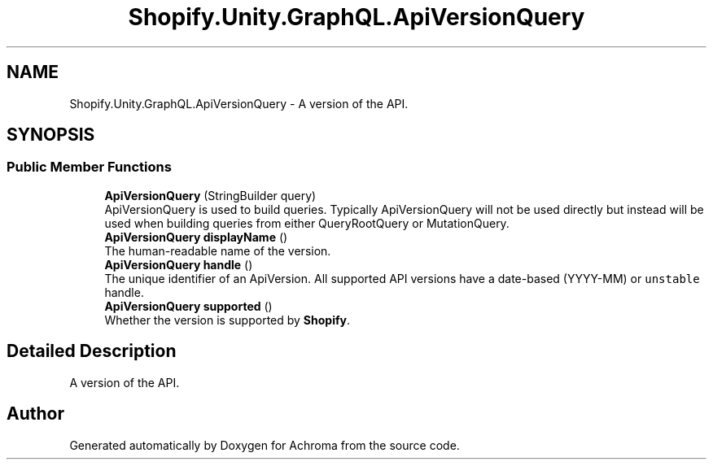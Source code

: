 .TH "Shopify.Unity.GraphQL.ApiVersionQuery" 3 "Achroma" \" -*- nroff -*-
.ad l
.nh
.SH NAME
Shopify.Unity.GraphQL.ApiVersionQuery \- A version of the API\&.  

.SH SYNOPSIS
.br
.PP
.SS "Public Member Functions"

.in +1c
.ti -1c
.RI "\fBApiVersionQuery\fP (StringBuilder query)"
.br
.RI "ApiVersionQuery is used to build queries\&. Typically ApiVersionQuery will not be used directly but instead will be used when building queries from either QueryRootQuery or MutationQuery\&. "
.ti -1c
.RI "\fBApiVersionQuery\fP \fBdisplayName\fP ()"
.br
.RI "The human-readable name of the version\&. "
.ti -1c
.RI "\fBApiVersionQuery\fP \fBhandle\fP ()"
.br
.RI "The unique identifier of an ApiVersion\&. All supported API versions have a date-based (YYYY-MM) or \fCunstable\fP handle\&. "
.ti -1c
.RI "\fBApiVersionQuery\fP \fBsupported\fP ()"
.br
.RI "Whether the version is supported by \fBShopify\fP\&. "
.in -1c
.SH "Detailed Description"
.PP 
A version of the API\&. 

.SH "Author"
.PP 
Generated automatically by Doxygen for Achroma from the source code\&.
